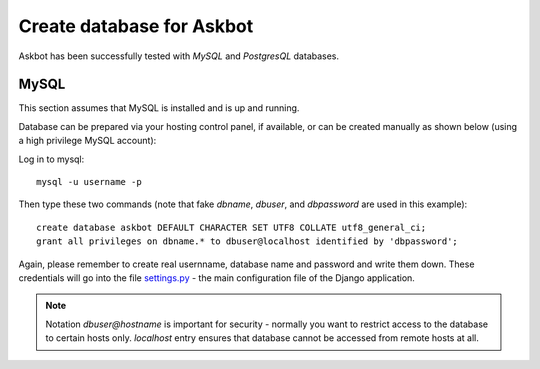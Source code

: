 .. _create-database:

==========================
Create database for Askbot
==========================

Askbot has been successfully tested with `MySQL` and `PostgresQL` databases.

MySQL
-----
This section assumes that MySQL is installed and is up and running.

Database can be prepared via your hosting control panel, if available, or
can be created manually as shown below (using a high privilege MySQL account):

Log in to mysql::

    mysql -u username -p

Then type these two commands (note that fake `dbname`, `dbuser`, and `dbpassword` are used in this example)::

    create database askbot DEFAULT CHARACTER SET UTF8 COLLATE utf8_general_ci;
    grant all privileges on dbname.* to dbuser@localhost identified by 'dbpassword';

Again, please remember to create real usernname, database name and password and write them down. These
credentials will go into the file `settings.py`_ - the main configuration file of the Django application.

.. note::

    Notation `dbuser@hostname` is important for security - normally you want to restrict access to
    the database to certain hosts only. `localhost` entry ensures that database cannot be accessed
    from remote hosts at all.

.. _Python: http://www.python.org/download/
.. _MySQL: http://www.mysql.com/downloads/mysql/#downloads 
.. _settings.py: http://github.com/ASKBOT/askbot-devel/blob/master/askbot/setup_templates/settings.py
